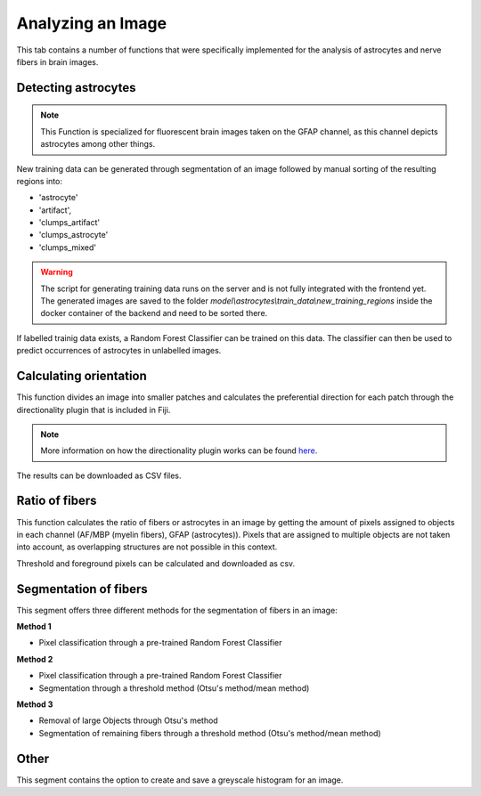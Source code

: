 Analyzing an Image
==================
This tab contains a number of functions that were specifically 
implemented for the analysis of astrocytes and nerve fibers in brain 
images. 

Detecting astrocytes
--------------------
.. note:: 
  This Function is specialized for fluorescent brain images taken on 
  the GFAP channel, as this channel depicts astrocytes among other 
  things.

New training data can be generated through segmentation 
of an image followed by manual sorting of the resulting regions 
into:

* 'astrocyte'
* 'artifact', 
* 'clumps_artifact'
* 'clumps_astrocyte'
* 'clumps_mixed'

.. warning::
  The script for generating training data runs on the server and 
  is not fully integrated with the frontend yet. The generated 
  images are saved to the folder 
  `model\\astrocytes\\train_data\\new_training_regions` inside the 
  docker container of the backend and need to be sorted there.

If labelled trainig data exists, a Random Forest Classifier can 
be trained on this data. The classifier can then be used to predict 
occurrences of astrocytes in unlabelled images.

Calculating orientation
-----------------------
This function divides an image into smaller patches and 
calculates the preferential direction for each patch through the 
directionality plugin that is included in Fiji.

.. note:: 
  More information on how the directionality plugin works can be 
  found `here <https://imagej.net/plugins/directionality>`_.

The results can be downloaded as CSV files.

Ratio of fibers
---------------
This function calculates the ratio of fibers or astrocytes in an 
image by getting the amount of pixels assigned to objects in each 
channel (AF/MBP (myelin fibers), GFAP (astrocytes)). Pixels that 
are assigned to multiple objects are not taken into account, as 
overlapping structures are not possible in this context.

Threshold and foreground pixels can be calculated and downloaded as 
csv.

Segmentation of fibers
----------------------
This segment offers three different methods for the segmentation of 
fibers in an image:

**Method 1**

* Pixel classification through a pre-trained Random Forest Classifier

**Method 2**

* Pixel classification through a pre-trained Random Forest Classifier
* Segmentation through a threshold method (Otsu's method/mean method)

**Method 3**

* Removal of large Objects through Otsu's method
* Segmentation of remaining fibers through a threshold method (Otsu's 
  method/mean method)

Other
-----
This segment contains the option to create and save a greyscale 
histogram for an image.